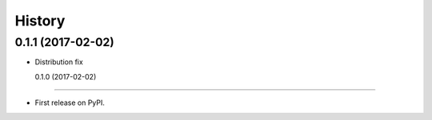 =======
History
=======

0.1.1 (2017-02-02)
------------------

* Distribution fix

  0.1.0 (2017-02-02)
------------------

* First release on PyPI.
